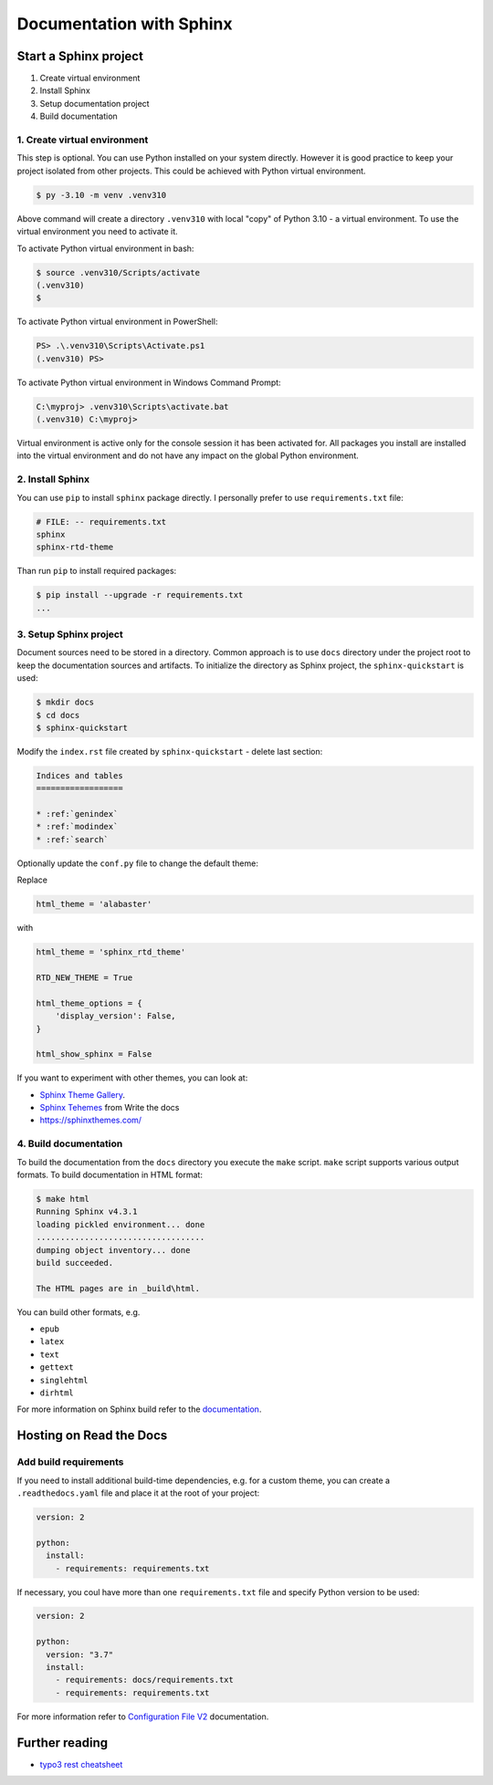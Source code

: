 ==========================
Documentation with Sphinx
==========================

Start a Sphinx project
=======================

1. Create virtual environment
2. Install Sphinx
3. Setup documentation project
4. Build documentation

1. Create virtual environment
-------------------------------

This step is optional. You can use Python installed on your system directly.
However it is good practice to keep your project isolated from other projects.
This could be achieved with Python virtual environment.

.. code-block:: console

    $ py -3.10 -m venv .venv310

Above command will create a directory ``.venv310`` with local "copy" of
Python 3.10 - a virtual environment. To use the virtual environment you need to
activate it.

To activate Python virtual environment in bash:

.. code-block:: console

    $ source .venv310/Scripts/activate
    (.venv310)
    $

To activate Python virtual environment in PowerShell:

.. code-block:: console

    PS> .\.venv310\Scripts\Activate.ps1
    (.venv310) PS>

To activate Python virtual environment in Windows Command Prompt:

.. code-block:: bat

    C:\myproj> .venv310\Scripts\activate.bat
    (.venv310) C:\myproj>

Virtual environment is active only for the console session it has been activated for.
All packages you install are installed into the virtual environment and do not
have any impact on the global Python environment.

2. Install Sphinx
--------------------

You can use ``pip`` to install ``sphinx`` package directly. I personally prefer
to use ``requirements.txt`` file:

.. code-block:: ini

    # FILE: -- requirements.txt
    sphinx
    sphinx-rtd-theme

Than run ``pip`` to install required packages:

.. code-block:: console

    $ pip install --upgrade -r requirements.txt
    ...


3. Setup Sphinx project
---------------------------

Document sources need to be stored in a directory. Common approach is
to use ``docs`` directory under the project root to keep the documentation sources
and artifacts. To initialize the directory as Sphinx project, the
``sphinx-quickstart`` is used:

.. code-block:: console

    $ mkdir docs
    $ cd docs
    $ sphinx-quickstart

Modify the ``index.rst`` file created by ``sphinx-quickstart`` - delete last section:

.. code-block:: rst

    Indices and tables
    ==================

    * :ref:`genindex`
    * :ref:`modindex`
    * :ref:`search`

Optionally update the ``conf.py`` file to change the default theme:

Replace

.. code-block:: python

    html_theme = 'alabaster'

with

.. code-block:: python

    html_theme = 'sphinx_rtd_theme'

    RTD_NEW_THEME = True

    html_theme_options = {
        'display_version': False,
    }

    html_show_sphinx = False

If you want to experiment with other themes, you can look at:

- `Sphinx Theme Gallery <https://sphinx-themes.org/>`_.
- `Sphinx Tehemes <https://www.writethedocs.org/guide/tools/sphinx-themes/>`_ from Write the docs
- `<https://sphinxthemes.com/>`_

4. Build documentation
-------------------------

To build the documentation from the ``docs`` directory you execute the ``make`` script.
``make`` script supports various output formats. To build documentation in HTML format:

.. code-block:: console

    $ make html
    Running Sphinx v4.3.1
    loading pickled environment... done
    ...................................
    dumping object inventory... done
    build succeeded.

    The HTML pages are in _build\html.

You can build other formats, e.g.

- ``epub``
- ``latex``
- ``text``
- ``gettext``
- ``singlehtml``
- ``dirhtml``

For more information on Sphinx build refer to the `documentation <https://www.sphinx-doc.org/en/master/man/sphinx-build.html>`_.

Hosting on Read the Docs
===========================

Add build requirements
--------------------------

If you need to install additional build-time dependencies, e.g. for a custom theme, you
can create a ``.readthedocs.yaml`` file and place it at the root of your project:

.. code-block:: yaml

    version: 2

    python:
      install:
        - requirements: requirements.txt

If necessary, you coul have more than one ``requirements.txt`` file and specify Python version to be used:

.. code-block:: yaml

    version: 2

    python:
      version: "3.7"
      install:
        - requirements: docs/requirements.txt
        - requirements: requirements.txt

For more information refer to `Configuration File V2 <https://docs.readthedocs.io/en/stable/config-file/v2.html>`_
documentation.


Further reading
=====================

- `typo3 rest cheatsheet`_

.. _typo3 rest cheatsheet: https://docs.typo3.org/m/typo3/docs-how-to-document/main/en-us/WritingReST/CheatSheet.html
